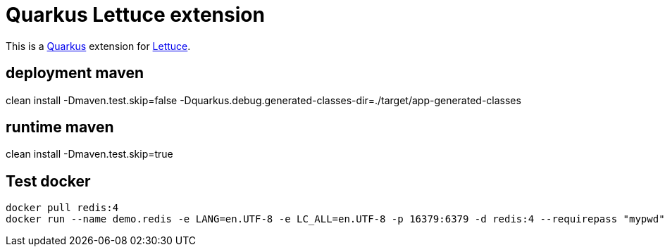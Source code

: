 = Quarkus Lettuce extension

This is a https://github.com/quarkusio/quarkus[Quarkus] extension for https://github.com/lettuce-io/lettuce-core[Lettuce].

== deployment maven
clean install -Dmaven.test.skip=false -Dquarkus.debug.generated-classes-dir=./target/app-generated-classes


== runtime maven
clean install -Dmaven.test.skip=true

 
== Test docker
 
[source,bash]
--------------
docker pull redis:4
docker run --name demo.redis -e LANG=en.UTF-8 -e LC_ALL=en.UTF-8 -p 16379:6379 -d redis:4 --requirepass "mypwd"
--------------

